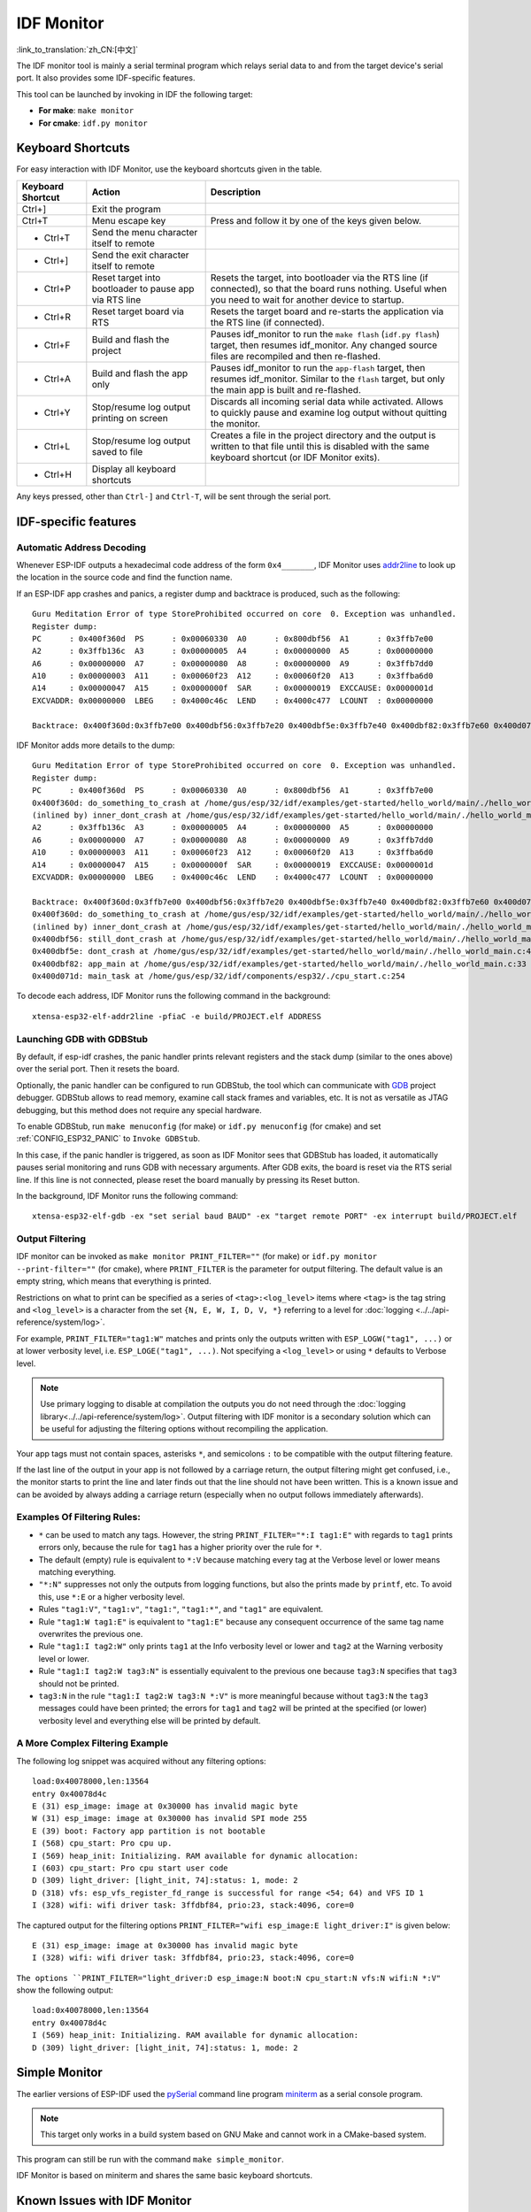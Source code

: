 ***********
IDF Monitor
***********

:link_to_translation:`zh_CN:[中文]`

The IDF monitor tool is mainly a serial terminal program which relays serial data to and from the target device's serial port. It also provides some IDF-specific features.

This tool can be launched by invoking in IDF the following target:

- **For make**: ``make monitor``
- **For cmake**: ``idf.py monitor``


Keyboard Shortcuts
==================

For easy interaction with IDF Monitor, use the keyboard shortcuts given in the table.

+-------------------+--------------------------------------------------------+------------------------------------------------------------------------------------------------------------------------------------------------------------------+
| Keyboard Shortcut | Action                                                 | Description                                                                                                                                                      |
+===================+========================================================+==================================================================================================================================================================+
| Ctrl+]            | Exit the program                                       |                                                                                                                                                                  |
+-------------------+--------------------------------------------------------+------------------------------------------------------------------------------------------------------------------------------------------------------------------+
| Ctrl+T            | Menu escape key                                        | Press and follow it by one of the keys given below.                                                                                                              |
+-------------------+--------------------------------------------------------+------------------------------------------------------------------------------------------------------------------------------------------------------------------+
|  - Ctrl+T         | Send the menu character itself to remote               |                                                                                                                                                                  |
+-------------------+--------------------------------------------------------+------------------------------------------------------------------------------------------------------------------------------------------------------------------+
|  - Ctrl+]         | Send the exit character itself to remote               |                                                                                                                                                                  |
+-------------------+--------------------------------------------------------+------------------------------------------------------------------------------------------------------------------------------------------------------------------+
|  - Ctrl+P         | Reset target into bootloader to pause app via RTS line | Resets the target, into bootloader via the RTS line (if connected), so that the board runs nothing. Useful when you need to wait for another device to startup.  |
+-------------------+--------------------------------------------------------+------------------------------------------------------------------------------------------------------------------------------------------------------------------+
|  - Ctrl+R         | Reset target board via RTS                             | Resets the target board and re-starts the application via the RTS line (if connected).                                                                           |
+-------------------+--------------------------------------------------------+------------------------------------------------------------------------------------------------------------------------------------------------------------------+
|  - Ctrl+F         | Build and flash the project                            | Pauses idf_monitor to run the ``make flash`` (``idf.py flash``) target, then resumes idf_monitor. Any changed source files are recompiled and then re-flashed.   |
+-------------------+--------------------------------------------------------+------------------------------------------------------------------------------------------------------------------------------------------------------------------+
|  - Ctrl+A         | Build and flash the app only                           | Pauses idf_monitor to run the ``app-flash`` target, then resumes idf_monitor. Similar to the ``flash`` target, but only the main app is built and re-flashed.    |
+-------------------+--------------------------------------------------------+------------------------------------------------------------------------------------------------------------------------------------------------------------------+
|  - Ctrl+Y         | Stop/resume log output printing on screen              | Discards all incoming serial data while activated. Allows to quickly pause and examine log output without quitting the monitor.                                  |
+-------------------+--------------------------------------------------------+------------------------------------------------------------------------------------------------------------------------------------------------------------------+
|  - Ctrl+L         | Stop/resume log output saved to file                   | Creates a file in the project directory and the output is written to that file until this is disabled with the same keyboard shortcut (or IDF Monitor exits).    |
+-------------------+--------------------------------------------------------+------------------------------------------------------------------------------------------------------------------------------------------------------------------+
|  - Ctrl+H         | Display all keyboard shortcuts                         |                                                                                                                                                                  |
+-------------------+--------------------------------------------------------+------------------------------------------------------------------------------------------------------------------------------------------------------------------+

Any keys pressed, other than ``Ctrl-]`` and ``Ctrl-T``, will be sent through the serial port.


IDF-specific features
=====================


Automatic Address Decoding
~~~~~~~~~~~~~~~~~~~~~~~~~~

Whenever ESP-IDF outputs a hexadecimal code address of the form ``0x4_______``, IDF Monitor uses addr2line_ to look up the location in the source code and find the function name.

.. highlight:: none

If an ESP-IDF app crashes and panics, a register dump and backtrace is produced, such as the following::

    Guru Meditation Error of type StoreProhibited occurred on core  0. Exception was unhandled.
    Register dump:
    PC      : 0x400f360d  PS      : 0x00060330  A0      : 0x800dbf56  A1      : 0x3ffb7e00
    A2      : 0x3ffb136c  A3      : 0x00000005  A4      : 0x00000000  A5      : 0x00000000
    A6      : 0x00000000  A7      : 0x00000080  A8      : 0x00000000  A9      : 0x3ffb7dd0
    A10     : 0x00000003  A11     : 0x00060f23  A12     : 0x00060f20  A13     : 0x3ffba6d0
    A14     : 0x00000047  A15     : 0x0000000f  SAR     : 0x00000019  EXCCAUSE: 0x0000001d
    EXCVADDR: 0x00000000  LBEG    : 0x4000c46c  LEND    : 0x4000c477  LCOUNT  : 0x00000000

    Backtrace: 0x400f360d:0x3ffb7e00 0x400dbf56:0x3ffb7e20 0x400dbf5e:0x3ffb7e40 0x400dbf82:0x3ffb7e60 0x400d071d:0x3ffb7e90

IDF Monitor adds more details to the dump::

    Guru Meditation Error of type StoreProhibited occurred on core  0. Exception was unhandled.
    Register dump:
    PC      : 0x400f360d  PS      : 0x00060330  A0      : 0x800dbf56  A1      : 0x3ffb7e00
    0x400f360d: do_something_to_crash at /home/gus/esp/32/idf/examples/get-started/hello_world/main/./hello_world_main.c:57
    (inlined by) inner_dont_crash at /home/gus/esp/32/idf/examples/get-started/hello_world/main/./hello_world_main.c:52
    A2      : 0x3ffb136c  A3      : 0x00000005  A4      : 0x00000000  A5      : 0x00000000
    A6      : 0x00000000  A7      : 0x00000080  A8      : 0x00000000  A9      : 0x3ffb7dd0
    A10     : 0x00000003  A11     : 0x00060f23  A12     : 0x00060f20  A13     : 0x3ffba6d0
    A14     : 0x00000047  A15     : 0x0000000f  SAR     : 0x00000019  EXCCAUSE: 0x0000001d
    EXCVADDR: 0x00000000  LBEG    : 0x4000c46c  LEND    : 0x4000c477  LCOUNT  : 0x00000000

    Backtrace: 0x400f360d:0x3ffb7e00 0x400dbf56:0x3ffb7e20 0x400dbf5e:0x3ffb7e40 0x400dbf82:0x3ffb7e60 0x400d071d:0x3ffb7e90
    0x400f360d: do_something_to_crash at /home/gus/esp/32/idf/examples/get-started/hello_world/main/./hello_world_main.c:57
    (inlined by) inner_dont_crash at /home/gus/esp/32/idf/examples/get-started/hello_world/main/./hello_world_main.c:52
    0x400dbf56: still_dont_crash at /home/gus/esp/32/idf/examples/get-started/hello_world/main/./hello_world_main.c:47
    0x400dbf5e: dont_crash at /home/gus/esp/32/idf/examples/get-started/hello_world/main/./hello_world_main.c:42
    0x400dbf82: app_main at /home/gus/esp/32/idf/examples/get-started/hello_world/main/./hello_world_main.c:33
    0x400d071d: main_task at /home/gus/esp/32/idf/components/esp32/./cpu_start.c:254

To decode each address, IDF Monitor runs the following command in the background::

  xtensa-esp32-elf-addr2line -pfiaC -e build/PROJECT.elf ADDRESS


Launching GDB with GDBStub
~~~~~~~~~~~~~~~~~~~~~~~~~~

By default, if esp-idf crashes, the panic handler prints relevant registers and the stack dump (similar to the ones above) over the serial port. Then it resets the board.

Optionally, the panic handler can be configured to run GDBStub, the tool which can communicate with  GDB_ project debugger. GDBStub allows to read memory, examine call stack frames and variables, etc. It is not as versatile as JTAG debugging, but this method does not require any special hardware.

To enable GDBStub, run ``make menuconfig`` (for make) or ``idf.py menuconfig`` (for cmake) and set :ref:`CONFIG_ESP32_PANIC` to ``Invoke GDBStub``.

In this case, if the panic handler is triggered, as soon as IDF Monitor sees that GDBStub has loaded, it automatically pauses serial monitoring and runs GDB with necessary arguments. After GDB exits, the board is reset via the RTS serial line. If this line is not connected, please reset the board manually by pressing its Reset button.

In the background, IDF Monitor runs the following command::

  xtensa-esp32-elf-gdb -ex "set serial baud BAUD" -ex "target remote PORT" -ex interrupt build/PROJECT.elf


Output Filtering
~~~~~~~~~~~~~~~~

IDF monitor can be invoked as ``make monitor PRINT_FILTER=""`` (for make) or ``idf.py monitor --print-filter=""`` (for cmake), where ``PRINT_FILTER`` is the parameter for output filtering. The default value is an empty string, which means that everything is printed.

Restrictions on what to print can be specified as a series of ``<tag>:<log_level>`` items where ``<tag>`` is the tag string and ``<log_level>`` is a character from the set ``{N, E, W, I, D, V, *}`` referring to a level for :doc:`logging <../../api-reference/system/log>`.

For example, ``PRINT_FILTER="tag1:W"`` matches and prints only the outputs written with ``ESP_LOGW("tag1", ...)`` or at lower verbosity level, i.e. ``ESP_LOGE("tag1", ...)``. Not specifying a ``<log_level>`` or using ``*`` defaults to Verbose level.

.. note::
   Use primary logging to disable at compilation the outputs you do not
   need through the :doc:`logging library<../../api-reference/system/log>`.
   Output filtering with IDF monitor is a secondary solution
   which can be useful for adjusting the filtering options without
   recompiling the application.

Your app tags must not contain spaces, asterisks ``*``, 
and semicolons ``:`` to be compatible with the output filtering feature.

If the last line of the output in your app is not followed by a carriage return, the output filtering might get confused, i.e., the monitor starts to print the line and later finds out that the line should not have been written. This is a known issue and can be avoided by always adding a carriage return (especially when no output follows immediately afterwards).

Examples Of Filtering Rules:
~~~~~~~~~~~~~~~~~~~~~~~~~~~~

- ``*`` can be used to match any tags. However, the string
  ``PRINT_FILTER="*:I tag1:E"`` with regards to ``tag1`` prints errors
  only, because the rule for ``tag1`` has a higher priority over the rule for ``*``.
- The default (empty) rule is equivalent to ``*:V`` because matching every tag
  at the Verbose level or lower means matching everything.
- ``"*:N"`` suppresses not only the outputs from logging functions, but also
  the prints made by ``printf``, etc. To avoid this, use ``*:E`` or a higher verbosity level.
- Rules ``"tag1:V"``, ``"tag1:v"``, ``"tag1:"``, ``"tag1:*"``, and ``"tag1"``
  are equivalent.
- Rule ``"tag1:W tag1:E"`` is equivalent to ``"tag1:E"`` because any
  consequent occurrence of the same tag name overwrites the previous one.
- Rule ``"tag1:I tag2:W"`` only prints ``tag1`` at the Info verbosity level or
  lower and ``tag2`` at the Warning verbosity level or lower.
- Rule ``"tag1:I tag2:W tag3:N"`` is essentially equivalent to the previous
  one because ``tag3:N`` specifies that ``tag3`` should not be printed.
- ``tag3:N`` in the rule ``"tag1:I tag2:W tag3:N *:V"`` is more meaningful because
  without ``tag3:N`` the ``tag3`` messages could have been printed;
  the errors for ``tag1`` and ``tag2`` will be printed at the specified (or lower)
  verbosity level and everything else will be printed by default.



A More Complex Filtering Example
~~~~~~~~~~~~~~~~~~~~~~~~~~~~~~~~

The following log snippet was acquired without any filtering options::

    load:0x40078000,len:13564
    entry 0x40078d4c
    E (31) esp_image: image at 0x30000 has invalid magic byte
    W (31) esp_image: image at 0x30000 has invalid SPI mode 255
    E (39) boot: Factory app partition is not bootable
    I (568) cpu_start: Pro cpu up.
    I (569) heap_init: Initializing. RAM available for dynamic allocation:
    I (603) cpu_start: Pro cpu start user code
    D (309) light_driver: [light_init, 74]:status: 1, mode: 2
    D (318) vfs: esp_vfs_register_fd_range is successful for range <54; 64) and VFS ID 1
    I (328) wifi: wifi driver task: 3ffdbf84, prio:23, stack:4096, core=0

The captured output for the filtering options ``PRINT_FILTER="wifi esp_image:E light_driver:I"`` is given below::

    E (31) esp_image: image at 0x30000 has invalid magic byte
    I (328) wifi: wifi driver task: 3ffdbf84, prio:23, stack:4096, core=0

``The options ``PRINT_FILTER="light_driver:D esp_image:N boot:N cpu_start:N vfs:N wifi:N *:V"`` show the following output::

    load:0x40078000,len:13564
    entry 0x40078d4c
    I (569) heap_init: Initializing. RAM available for dynamic allocation:
    D (309) light_driver: [light_init, 74]:status: 1, mode: 2


Simple Monitor
==============

The earlier versions of ESP-IDF used the pySerial_ command line program miniterm_ as a serial console program.

.. note:: This target only works in a build system based on GNU Make and cannot work in a CMake-based system.

This program can still be run with the command ``make simple_monitor``.

IDF Monitor is based on miniterm and shares the same basic keyboard shortcuts.


Known Issues with IDF Monitor
=============================

Issues Observed on Windows
~~~~~~~~~~~~~~~~~~~~~~~~~~

- If in the Windows environment you receive the error "winpty: command not found", fix it by running ``pacman -S winpty``.
- Arrow keys, as well as some other keys, do not work in GDB due to Windows Console limitations.
- Occasionally, when "idf.py" or "make" exits, it might stall for up to 30 seconds before IDF Monitor resumes.
- When "gdb" is run, it might stall for a short time before it begins communicating with the GDBStub.


.. _addr2line: https://sourceware.org/binutils/docs/binutils/addr2line.html
.. _gdb: https://sourceware.org/gdb/download/onlinedocs/
.. _pySerial: https://github.com/pyserial/pyserial
.. _miniterm: https://pyserial.readthedocs.org/en/latest/tools.html#module-serial.tools.miniterm
